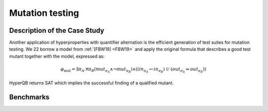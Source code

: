 Mutation testing
================

Description of the Case Study
-----------------------------

Another application of hyperproperties with quantifier
alternation is the efficient generation of test suites for mutation testing. We
22
borrow a model from :ref:`[FBW19] <FBW19>` and apply the original formula that describes a good
test mutant together with the model, expressed as:

.. math::

   \varphi_{\text{mut}} = \exists \pi_A . \forall \pi_B \left(
   mut_{\pi_A} \land \neg mut_{\pi_B} \right) \land
   \left(
     \left( in_{\pi_A} \leftrightarrow in_{\pi_B} \right) \
     \mathcal{U} \
     \left( out_{\pi_A} \not\leftrightarrow out_{\pi_B} \right)
   \right)

HyperQB returns SAT which implies the successful finding of a qualified mutant.

Benchmarks
---------

.. tabs::

    .. tab:: Case #6.1

        **The Model(s)**

        .. tabs::

            .. tab:: Mutation Testing

                .. literalinclude :: models/6_mutation/mutation_testing.smv
                    :language: smv

        **Formula**

        .. literalinclude :: models/6_mutation/mutation_testing.hq
            :language: smv